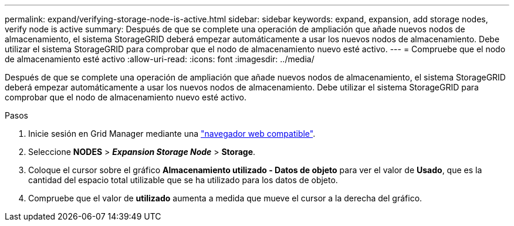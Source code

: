 ---
permalink: expand/verifying-storage-node-is-active.html 
sidebar: sidebar 
keywords: expand, expansion, add storage nodes, verify node is active 
summary: Después de que se complete una operación de ampliación que añade nuevos nodos de almacenamiento, el sistema StorageGRID deberá empezar automáticamente a usar los nuevos nodos de almacenamiento. Debe utilizar el sistema StorageGRID para comprobar que el nodo de almacenamiento nuevo esté activo. 
---
= Compruebe que el nodo de almacenamiento esté activo
:allow-uri-read: 
:icons: font
:imagesdir: ../media/


[role="lead"]
Después de que se complete una operación de ampliación que añade nuevos nodos de almacenamiento, el sistema StorageGRID deberá empezar automáticamente a usar los nuevos nodos de almacenamiento. Debe utilizar el sistema StorageGRID para comprobar que el nodo de almacenamiento nuevo esté activo.

.Pasos
. Inicie sesión en Grid Manager mediante una link:../admin/web-browser-requirements.html["navegador web compatible"].
. Seleccione *NODES* > *_Expansion Storage Node_* > *Storage*.
. Coloque el cursor sobre el gráfico *Almacenamiento utilizado - Datos de objeto* para ver el valor de *Usado*, que es la cantidad del espacio total utilizable que se ha utilizado para los datos de objeto.
. Compruebe que el valor de *utilizado* aumenta a medida que mueve el cursor a la derecha del gráfico.

